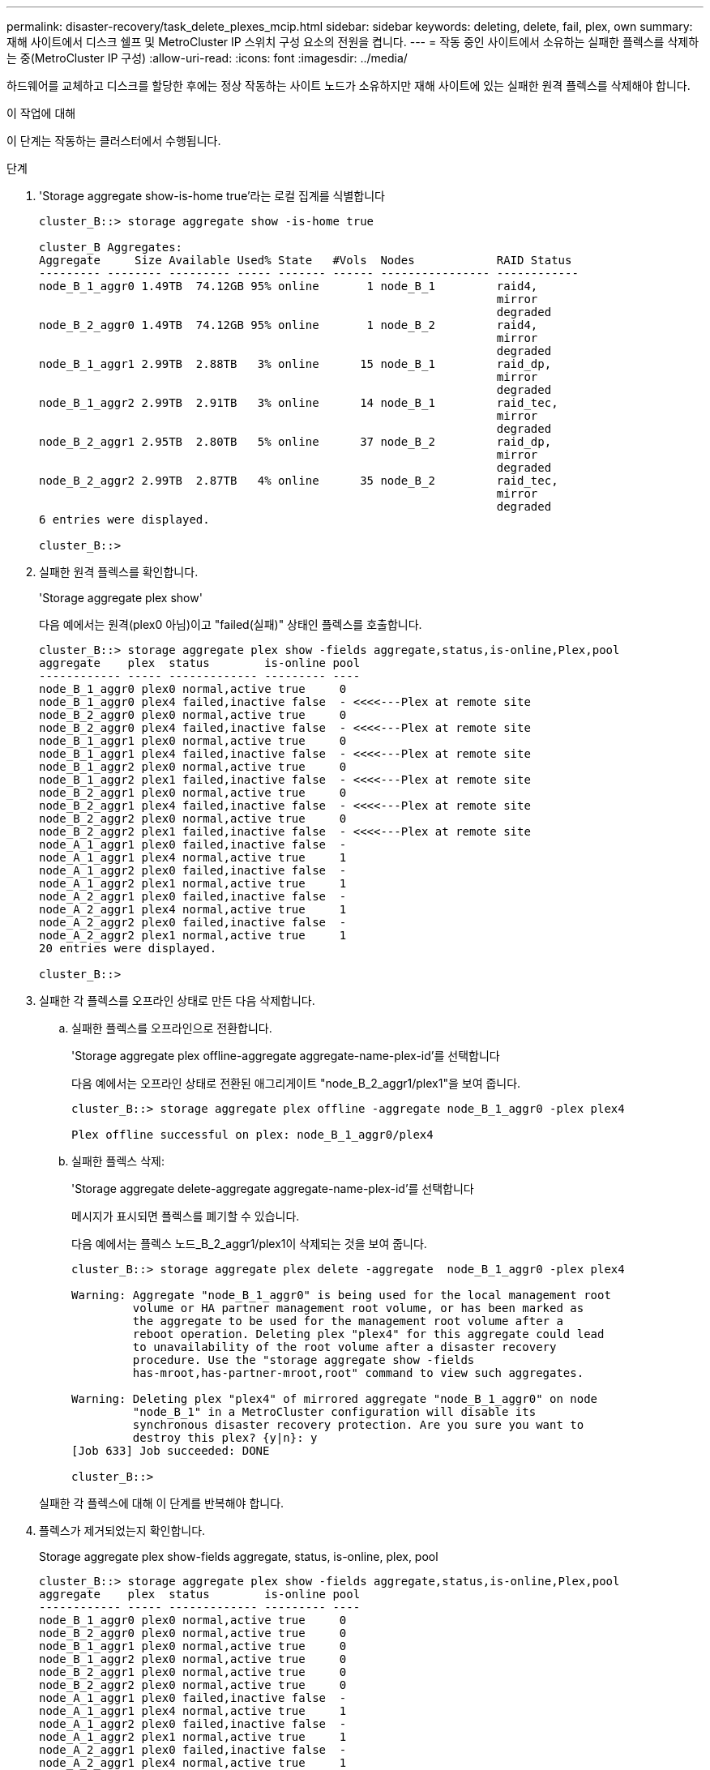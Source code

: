 ---
permalink: disaster-recovery/task_delete_plexes_mcip.html 
sidebar: sidebar 
keywords: deleting, delete, fail, plex, own 
summary: 재해 사이트에서 디스크 쉘프 및 MetroCluster IP 스위치 구성 요소의 전원을 켭니다. 
---
= 작동 중인 사이트에서 소유하는 실패한 플렉스를 삭제하는 중(MetroCluster IP 구성)
:allow-uri-read: 
:icons: font
:imagesdir: ../media/


[role="lead"]
하드웨어를 교체하고 디스크를 할당한 후에는 정상 작동하는 사이트 노드가 소유하지만 재해 사이트에 있는 실패한 원격 플렉스를 삭제해야 합니다.

.이 작업에 대해
이 단계는 작동하는 클러스터에서 수행됩니다.

.단계
. 'Storage aggregate show-is-home true'라는 로컬 집계를 식별합니다
+
[listing]
----
cluster_B::> storage aggregate show -is-home true

cluster_B Aggregates:
Aggregate     Size Available Used% State   #Vols  Nodes            RAID Status
--------- -------- --------- ----- ------- ------ ---------------- ------------
node_B_1_aggr0 1.49TB  74.12GB 95% online       1 node_B_1         raid4,
                                                                   mirror
                                                                   degraded
node_B_2_aggr0 1.49TB  74.12GB 95% online       1 node_B_2         raid4,
                                                                   mirror
                                                                   degraded
node_B_1_aggr1 2.99TB  2.88TB   3% online      15 node_B_1         raid_dp,
                                                                   mirror
                                                                   degraded
node_B_1_aggr2 2.99TB  2.91TB   3% online      14 node_B_1         raid_tec,
                                                                   mirror
                                                                   degraded
node_B_2_aggr1 2.95TB  2.80TB   5% online      37 node_B_2         raid_dp,
                                                                   mirror
                                                                   degraded
node_B_2_aggr2 2.99TB  2.87TB   4% online      35 node_B_2         raid_tec,
                                                                   mirror
                                                                   degraded
6 entries were displayed.

cluster_B::>
----
. 실패한 원격 플렉스를 확인합니다.
+
'Storage aggregate plex show'

+
다음 예에서는 원격(plex0 아님)이고 "failed(실패)" 상태인 플렉스를 호출합니다.

+
[listing]
----
cluster_B::> storage aggregate plex show -fields aggregate,status,is-online,Plex,pool
aggregate    plex  status        is-online pool
------------ ----- ------------- --------- ----
node_B_1_aggr0 plex0 normal,active true     0
node_B_1_aggr0 plex4 failed,inactive false  - <<<<---Plex at remote site
node_B_2_aggr0 plex0 normal,active true     0
node_B_2_aggr0 plex4 failed,inactive false  - <<<<---Plex at remote site
node_B_1_aggr1 plex0 normal,active true     0
node_B_1_aggr1 plex4 failed,inactive false  - <<<<---Plex at remote site
node_B_1_aggr2 plex0 normal,active true     0
node_B_1_aggr2 plex1 failed,inactive false  - <<<<---Plex at remote site
node_B_2_aggr1 plex0 normal,active true     0
node_B_2_aggr1 plex4 failed,inactive false  - <<<<---Plex at remote site
node_B_2_aggr2 plex0 normal,active true     0
node_B_2_aggr2 plex1 failed,inactive false  - <<<<---Plex at remote site
node_A_1_aggr1 plex0 failed,inactive false  -
node_A_1_aggr1 plex4 normal,active true     1
node_A_1_aggr2 plex0 failed,inactive false  -
node_A_1_aggr2 plex1 normal,active true     1
node_A_2_aggr1 plex0 failed,inactive false  -
node_A_2_aggr1 plex4 normal,active true     1
node_A_2_aggr2 plex0 failed,inactive false  -
node_A_2_aggr2 plex1 normal,active true     1
20 entries were displayed.

cluster_B::>
----
. 실패한 각 플렉스를 오프라인 상태로 만든 다음 삭제합니다.
+
.. 실패한 플렉스를 오프라인으로 전환합니다.
+
'Storage aggregate plex offline-aggregate aggregate-name-plex-id'를 선택합니다

+
다음 예에서는 오프라인 상태로 전환된 애그리게이트 "node_B_2_aggr1/plex1"을 보여 줍니다.

+
[listing]
----
cluster_B::> storage aggregate plex offline -aggregate node_B_1_aggr0 -plex plex4

Plex offline successful on plex: node_B_1_aggr0/plex4
----
.. 실패한 플렉스 삭제:
+
'Storage aggregate delete-aggregate aggregate-name-plex-id'를 선택합니다

+
메시지가 표시되면 플렉스를 폐기할 수 있습니다.

+
다음 예에서는 플렉스 노드_B_2_aggr1/plex1이 삭제되는 것을 보여 줍니다.

+
[listing]
----
cluster_B::> storage aggregate plex delete -aggregate  node_B_1_aggr0 -plex plex4

Warning: Aggregate "node_B_1_aggr0" is being used for the local management root
         volume or HA partner management root volume, or has been marked as
         the aggregate to be used for the management root volume after a
         reboot operation. Deleting plex "plex4" for this aggregate could lead
         to unavailability of the root volume after a disaster recovery
         procedure. Use the "storage aggregate show -fields
         has-mroot,has-partner-mroot,root" command to view such aggregates.

Warning: Deleting plex "plex4" of mirrored aggregate "node_B_1_aggr0" on node
         "node_B_1" in a MetroCluster configuration will disable its
         synchronous disaster recovery protection. Are you sure you want to
         destroy this plex? {y|n}: y
[Job 633] Job succeeded: DONE

cluster_B::>
----


+
실패한 각 플렉스에 대해 이 단계를 반복해야 합니다.

. 플렉스가 제거되었는지 확인합니다.
+
Storage aggregate plex show-fields aggregate, status, is-online, plex, pool

+
[listing]
----
cluster_B::> storage aggregate plex show -fields aggregate,status,is-online,Plex,pool
aggregate    plex  status        is-online pool
------------ ----- ------------- --------- ----
node_B_1_aggr0 plex0 normal,active true     0
node_B_2_aggr0 plex0 normal,active true     0
node_B_1_aggr1 plex0 normal,active true     0
node_B_1_aggr2 plex0 normal,active true     0
node_B_2_aggr1 plex0 normal,active true     0
node_B_2_aggr2 plex0 normal,active true     0
node_A_1_aggr1 plex0 failed,inactive false  -
node_A_1_aggr1 plex4 normal,active true     1
node_A_1_aggr2 plex0 failed,inactive false  -
node_A_1_aggr2 plex1 normal,active true     1
node_A_2_aggr1 plex0 failed,inactive false  -
node_A_2_aggr1 plex4 normal,active true     1
node_A_2_aggr2 plex0 failed,inactive false  -
node_A_2_aggr2 plex1 normal,active true     1
14 entries were displayed.

cluster_B::>
----
. 전환된 애그리게이트를 식별합니다.
+
'Storage aggregate show-is-home false'를 선택합니다

+
Storage aggregate plex show-fields aggregate, status, is-online, plex, pool' 명령을 사용하여 plex 0 Switched-over 애그리게이트를 식별할 수도 있습니다. "실패, 비활성" 상태가 됩니다.

+
다음 명령을 실행하면 4개의 전환 애그리게이트가 표시됩니다.

+
** 노드_A_1_aggr1
** 노드_A_1_aggr2
** 노드_A_2_aggr1
** 노드_A_2_aggr2


+
[listing]
----
cluster_B::> storage aggregate show -is-home false

cluster_A Switched Over Aggregates:
Aggregate     Size Available Used% State   #Vols  Nodes            RAID Status
--------- -------- --------- ----- ------- ------ ---------------- ------------
node_A_1_aggr1 2.12TB  1.88TB   11% online      91 node_B_1        raid_dp,
                                                                   mirror
                                                                   degraded
node_A_1_aggr2 2.89TB  2.64TB    9% online      90 node_B_1        raid_tec,
                                                                   mirror
                                                                   degraded
node_A_2_aggr1 2.12TB  1.86TB   12% online      91 node_B_2        raid_dp,
                                                                   mirror
                                                                   degraded
node_A_2_aggr2 2.89TB  2.64TB    9% online      90 node_B_2        raid_tec,
                                                                   mirror
                                                                   degraded
4 entries were displayed.

cluster_B::>
----
. 전환 플렉스를 식별합니다.
+
Storage aggregate plex show-fields aggregate, status, is-online, Plex, pool

+
"실패, 비활성" 상태의 플렉스를 식별하려고 합니다.

+
다음 명령을 실행하면 4개의 전환 애그리게이트가 표시됩니다.

+
[listing]
----
cluster_B::> storage aggregate plex show -fields aggregate,status,is-online,Plex,pool
aggregate    plex  status        is-online pool
------------ ----- ------------- --------- ----
node_B_1_aggr0 plex0 normal,active true     0
node_B_2_aggr0 plex0 normal,active true     0
node_B_1_aggr1 plex0 normal,active true     0
node_B_1_aggr2 plex0 normal,active true     0
node_B_2_aggr1 plex0 normal,active true     0
node_B_2_aggr2 plex0 normal,active true     0
node_A_1_aggr1 plex0 failed,inactive false  -  <<<<-- Switched over aggr/Plex0
node_A_1_aggr1 plex4 normal,active true     1
node_A_1_aggr2 plex0 failed,inactive false  -  <<<<-- Switched over aggr/Plex0
node_A_1_aggr2 plex1 normal,active true     1
node_A_2_aggr1 plex0 failed,inactive false  -  <<<<-- Switched over aggr/Plex0
node_A_2_aggr1 plex4 normal,active true     1
node_A_2_aggr2 plex0 failed,inactive false  -  <<<<-- Switched over aggr/Plex0
node_A_2_aggr2 plex1 normal,active true     1
14 entries were displayed.

cluster_B::>
----
. 실패한 플렉스 삭제:
+
'Storage aggregate plex delete-aggregate node_a_1_aggr1-plex plex0'

+
메시지가 표시되면 플렉스를 폐기할 수 있습니다.

+
다음 예에서는 플렉스 노드_A_1_aggr1/plex0이 삭제되는 것을 보여 줍니다.

+
[listing]
----
cluster_B::> storage aggregate plex delete -aggregate node_A_1_aggr1 -plex plex0

Warning: Aggregate "node_A_1_aggr1" hosts MetroCluster metadata volume
         "MDV_CRS_e8457659b8a711e78b3b00a0988fe74b_A". Deleting plex "plex0"
         for this aggregate can lead to the failure of configuration
         replication across the two DR sites. Use the "volume show -vserver
         <admin-vserver> -volume MDV_CRS*" command to verify the location of
         such volumes.

Warning: Deleting plex "plex0" of mirrored aggregate "node_A_1_aggr1" on node
         "node_A_1" in a MetroCluster configuration will disable its
         synchronous disaster recovery protection. Are you sure you want to
         destroy this plex? {y|n}: y
[Job 639] Job succeeded: DONE

cluster_B::>
----
+
장애가 발생한 각 애그리게이트에 대해 이러한 단계를 반복해야 합니다.

. 장애가 발생한 플렉스가 남아 있는 사이트가 없는지 확인합니다.
+
다음 출력에서는 모든 플렉스가 정상, 활성 및 온라인임을 보여 줍니다.

+
[listing]
----
cluster_B::> storage aggregate plex show -fields aggregate,status,is-online,Plex,pool
aggregate    plex  status        is-online pool
------------ ----- ------------- --------- ----
node_B_1_aggr0 plex0 normal,active true     0
node_B_2_aggr0 plex0 normal,active true     0
node_B_1_aggr1 plex0 normal,active true     0
node_B_2_aggr2 plex0 normal,active true     0
node_B_1_aggr1 plex0 normal,active true     0
node_B_2_aggr2 plex0 normal,active true     0
node_A_1_aggr1 plex4 normal,active true     1
node_A_1_aggr2 plex1 normal,active true     1
node_A_2_aggr1 plex4 normal,active true     1
node_A_2_aggr2 plex1 normal,active true     1
10 entries were displayed.

cluster_B::>
----

